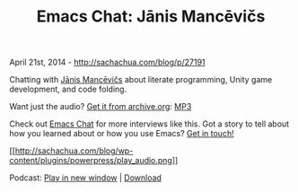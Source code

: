 #+TITLE: Emacs Chat: Jānis Mancēvičs

April 21st, 2014 -
[[http://sachachua.com/blog/p/27191][http://sachachua.com/blog/p/27191]]

Chatting with [[https://plus.google.com/u/0/114888672958382153886][Jānis
Mancēvičs]] about literate programming, Unity game development, and code
folding.

Want just the audio?
[[https://archive.org/details/EmacsChatJanisMancevics][Get it from
archive.org]]:
[[https://ia902503.us.archive.org/11/items/EmacsChatJanisMancevics/Emacs-Chat-Janis-Mancevics.mp3][MP3]]

Check out [[http://sachachua.com/blog/emacs-chat][Emacs Chat]] for more
interviews like this. Got a story to tell about how you learned about or
how you use Emacs? [[http://sachachua.com/blog/contact][Get in touch!]]

[[http://archive.org/download/EmacsChatJanisMancevics/Emacs-Chat-Janis-Mancevics.mp3][[[http://sachachua.com/blog/wp-content/plugins/powerpress/play_audio.png]]]]

Podcast:
[[http://archive.org/download/EmacsChatJanisMancevics/Emacs-Chat-Janis-Mancevics.mp3][Play
in new window]] |
[[http://archive.org/download/EmacsChatJanisMancevics/Emacs-Chat-Janis-Mancevics.mp3][Download]]
